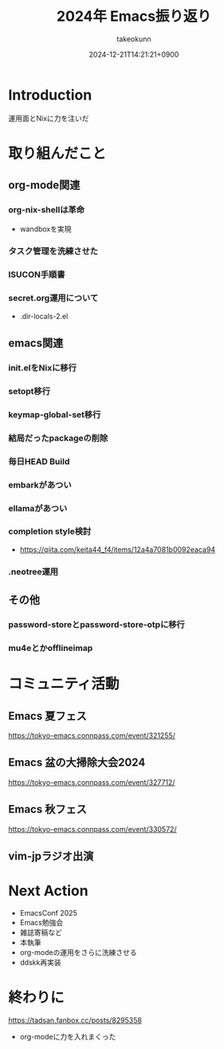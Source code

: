 :PROPERTIES:
:ID:       8A48CE89-2F1D-41CE-9FA2-E7E637932E84
:END:
#+TITLE: 2024年 Emacs振り返り
#+AUTHOR: takeokunn
#+DESCRIPTION: description
#+DATE: 2024-12-21T14:21:21+0900
#+HUGO_BASE_DIR: ../../
#+HUGO_CATEGORIES: permanent
#+HUGO_SECTION: posts/permanent
#+HUGO_TAGS: permanent emacs
#+HUGO_DRAFT: true
#+STARTUP: content
#+STARTUP: fold
* Introduction

運用面とNixに力を注いだ

* 取り組んだこと
** org-mode関連
*** org-nix-shellは革命

- wandboxを実現

*** タスク管理を洗練させた
*** ISUCON手順書
*** secret.org運用について

- .dir-locals-2.el
** emacs関連
*** init.elをNixに移行
*** setopt移行
*** keymap-global-set移行
*** 結局だったpackageの削除
*** 毎日HEAD Build
*** embarkがあつい
*** ellamaがあつい
*** completion style検討

- https://qiita.com/keita44_f4/items/12a4a7081b0092eaca94
*** .neotree運用
** その他
*** password-storeとpassword-store-otpに移行
*** mu4eとかofflineimap
* コミュニティ活動
** Emacs 夏フェス

https://tokyo-emacs.connpass.com/event/321255/

** Emacs 盆の大掃除大会2024

https://tokyo-emacs.connpass.com/event/327712/

** Emacs 秋フェス

https://tokyo-emacs.connpass.com/event/330572/

** vim-jpラジオ出演
* Next Action

- EmacsConf 2025
- Emacs勉強会
- 雑誌寄稿など
- 本執筆
- org-modeの運用をさらに洗練させる
- ddskk再実装

* 終わりに

https://tadsan.fanbox.cc/posts/8295358

- org-modeに力を入れまくった
